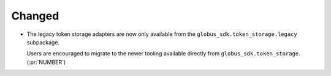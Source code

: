 Changed
-------

- The legacy token storage adapters are now only available from the
  ``globus_sdk.token_storage.legacy`` subpackage.

  Users are encouraged to migrate to the newer tooling available directly from
  ``globus_sdk.token_storage``. (:pr:`NUMBER`)
